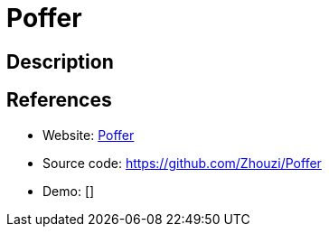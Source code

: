 = Poffer

:Name:          Poffer
:Language:      Poffer
:License:       MIT
:Topic:         Automation
:Category:      
:Subcategory:   

// END-OF-HEADER. DO NOT MODIFY OR DELETE THIS LINE

== Description



== References

* Website: http://poffer.gabinaureche.com[Poffer]
* Source code: https://github.com/Zhouzi/Poffer[https://github.com/Zhouzi/Poffer]
* Demo: []

